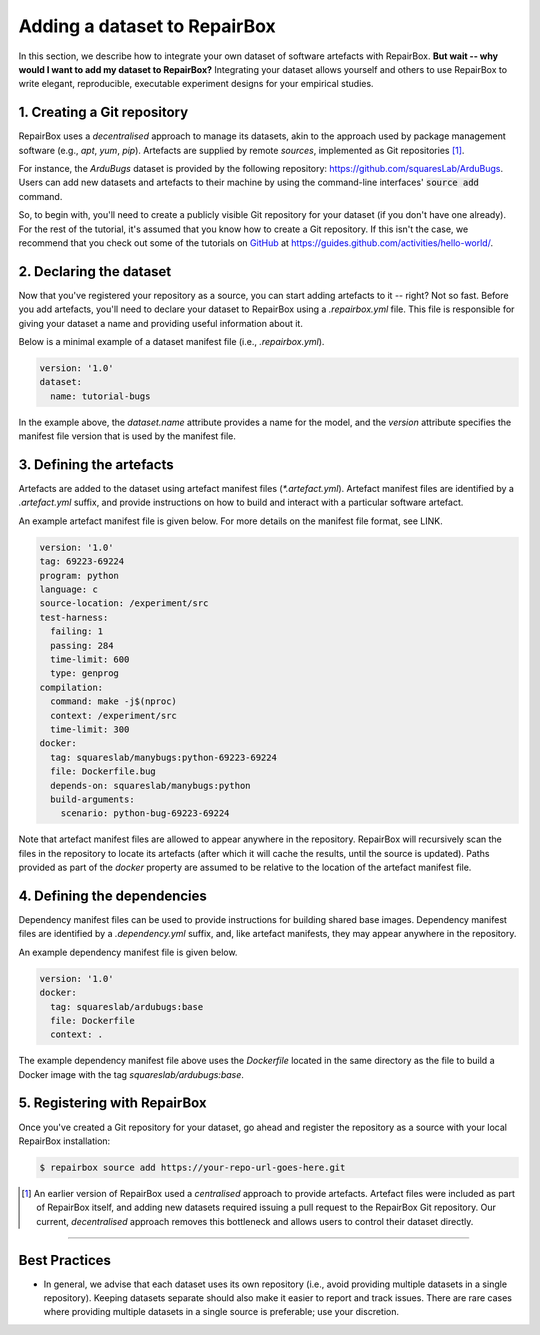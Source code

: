 Adding a dataset to RepairBox
=============================

In this section, we describe how to integrate your own dataset of software
artefacts with RepairBox.
**But wait -- why would I want to add my dataset to RepairBox?**
Integrating your dataset allows yourself and others
to use RepairBox to write elegant, reproducible, executable experiment designs
for your empirical studies.


1. Creating a Git repository
----------------------------

RepairBox uses a *decentralised* approach to manage its datasets, akin to the
approach used by package management software (e.g., `apt`, `yum`, `pip`).
Artefacts are supplied by remote *sources*, implemented as Git repositories [#]_.

For instance, the `ArduBugs` dataset is provided by the following repository:
https://github.com/squaresLab/ArduBugs. Users can add new datasets and
artefacts to their machine by using the command-line interfaces'
:code:`source add` command.

So, to begin with, you'll need to create a publicly visible Git repository for your
dataset (if you don't have one already). For the rest of the tutorial, it's
assumed that you know how to create a Git repository. If this isn't the case,
we recommend that you check out some of the tutorials on `GitHub <https://github.com>`_
at https://guides.github.com/activities/hello-world/.


2. Declaring the dataset
------------------------

Now that you've registered your repository as a source, you can start adding
artefacts to it -- right? Not so fast. Before you add artefacts, you'll need to
declare your dataset to RepairBox using a `.repairbox.yml` file. This file is
responsible for giving your dataset a name and providing useful information
about it.

Below is a minimal example of a dataset manifest file (i.e., `.repairbox.yml`).

.. code-block:: yaml

  version: '1.0'
  dataset:
    name: tutorial-bugs


In the example above, the `dataset.name` attribute provides a name for the
model, and the `version` attribute specifies the manifest file version that is
used by the manifest file.


3. Defining the artefacts
-------------------------

Artefacts are added to the dataset using artefact manifest files
(`*.artefact.yml`). Artefact manifest files are identified by a `.artefact.yml` suffix,
and provide instructions on how to build and interact with a particular
software artefact.

An example artefact manifest file is given below. For more details on the
manifest file format, see LINK.

.. code-block:: yaml

  version: '1.0'
  tag: 69223-69224
  program: python
  language: c
  source-location: /experiment/src
  test-harness:
    failing: 1
    passing: 284
    time-limit: 600
    type: genprog
  compilation:
    command: make -j$(nproc)
    context: /experiment/src
    time-limit: 300
  docker:
    tag: squareslab/manybugs:python-69223-69224
    file: Dockerfile.bug
    depends-on: squareslab/manybugs:python
    build-arguments:
      scenario: python-bug-69223-69224


Note that artefact manifest files are allowed to appear anywhere in the
repository. RepairBox will recursively scan the files in the repository to
locate its artefacts (after which it will cache the results, until the source
is updated). Paths provided as part of the `docker` property are assumed to be
relative to the location of the artefact manifest file.
  

4. Defining the dependencies
----------------------------

Dependency manifest files can be used to provide instructions for building
shared base images. Dependency manifest files are identified by a
`.dependency.yml` suffix, and, like artefact manifests, they may appear
anywhere in the repository.

An example dependency manifest file is given below.


.. code-block:: yaml

  version: '1.0'
  docker:
    tag: squareslab/ardubugs:base
    file: Dockerfile
    context: .


The example dependency manifest file above uses the `Dockerfile` located in
the same directory as the file to build a Docker image with the tag
`squareslab/ardubugs:base`.


5. Registering with RepairBox
-----------------------------

Once you've created a Git repository for your dataset, go ahead and register
the repository as a source with your local RepairBox installation:


.. code-block:: bash

  $ repairbox source add https://your-repo-url-goes-here.git


.. [#]  An earlier version of RepairBox used a *centralised* approach to provide
        artefacts. Artefact files were included as part of RepairBox itself,
        and adding new datasets required issuing a pull request to the
        RepairBox Git repository. Our current, *decentralised* approach removes
        this bottleneck and allows users to control their dataset directly.


-------------------------------------------------------------------------------


Best Practices
--------------

* In general, we advise that each dataset uses its own repository (i.e., avoid
  providing multiple datasets in a single repository). Keeping datasets
  separate should also make it easier to report and track issues. There are
  rare cases where providing multiple datasets in a single source is
  preferable; use your discretion.
